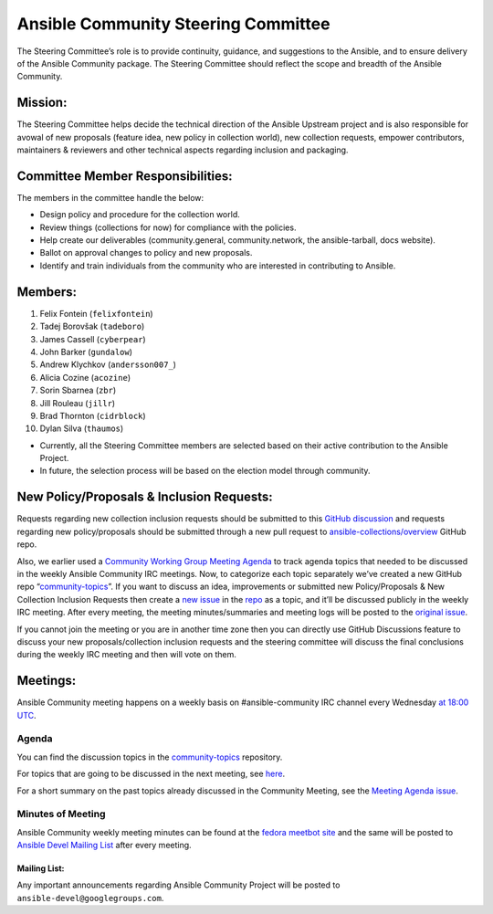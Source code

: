 ************************************
Ansible Community Steering Committee
************************************

The Steering Committee’s role is to provide continuity, guidance, and
suggestions to the Ansible, and to ensure delivery of the Ansible
Community package. The Steering Committee should reflect the scope and
breadth of the Ansible Community.

Mission:
========

The Steering Committee helps decide the technical direction of the
Ansible Upstream project and is also responsible for avowal of new
proposals (feature idea, new policy in collection world), new collection
requests, empower contributors, maintainers & reviewers and other
technical aspects regarding inclusion and packaging.

Committee Member Responsibilities:
==================================

The members in the committee handle the below:

- Design policy and procedure for the collection world.
- Review things (collections for now) for compliance with the policies. 
- Help create our deliverables (community.general, community.network, the ansible-tarball, docs website).
- Ballot on approval changes to policy and new proposals.
- Identify and train individuals from the community who are interested in contributing to Ansible.

Members:
========

1. Felix Fontein (``felixfontein``)
2. Tadej Borovšak (``tadeboro``)
3. James Cassell (``cyberpear``)
4. John Barker (``gundalow``)
5. Andrew Klychkov (``andersson007_``)
6. Alicia Cozine (``acozine``)
7. Sorin Sbarnea (``zbr``)
8. Jill Rouleau (``jillr``)
9. Brad Thornton (``cidrblock``)
10. Dylan Silva (``thaumos``)

-  Currently, all the Steering Committee members are selected based on
   their active contribution to the Ansible Project.
-  In future, the selection process will be based on the election model
   through community.

New Policy/Proposals & Inclusion Requests:
==========================================

Requests regarding new collection inclusion requests should be submitted
to this `GitHub
discussion <https://github.com/ansible-collections/ansible-inclusion/discussions/new>`__
and requests regarding new policy/proposals should be submitted through
a new pull request to
`ansible-collections/overview <https://github.com/ansible-collections/overview>`__
GitHub repo.

Also, we earlier used a `Community Working Group Meeting
Agenda <https://github.com/ansible/community/issues/539>`__ to track
agenda topics that needed to be discussed in the weekly Ansible
Community IRC meetings. Now, to categorize each topic separately we’ve
created a new GitHub repo
“`community-topics <https://github.com/ansible-community/community-topics>`__”.
If you want to discuss an idea, improvements or submitted new
Policy/Proposals & New Collection Inclusion Requests then create a `new
issue <https://github.com/ansible-community/community-topics/issues/new>`__
in the `repo <https://github.com/ansible-community/community-topics>`__
as a topic, and it’ll be discussed publicly in the weekly IRC meeting.
After every meeting, the meeting minutes/summaries and meeting logs will
be posted to the `original
issue <https://github.com/ansible/community/issues/539>`__.

If you cannot join the meeting or you are in another time zone then you can
directly use GitHub Discussions feature to discuss your new
proposals/collection inclusion requests and the steering committee will
discuss the final conclusions during the weekly IRC meeting and then
will vote on them.

Meetings:
=========

Ansible Community meeting happens on a weekly basis on
#ansible-community IRC channel every Wednesday `at 18:00
UTC <https://raw.githubusercontent.com/ansible/community/main/meetings/ical/community.ics>`__.

Agenda
~~~~~~

You can find the discussion topics in the `community-topics <https://github.com/ansible-community/community-topics>`_ repository.

For topics that are going to be discussed in the next meeting, see `here <https://github.com/ansible-community/community-topics/labels/next_meeting>`_.

For a short summary on the past topics already discussed in the Community Meeting, see the `Meeting Agenda issue <https://github.com/ansible/community/issues/539>`_.

Minutes of Meeting
~~~~~~~~~~~~~~~~~~

Ansible Community weekly meeting minutes can be found at the `fedora meetbot site <https://meetbot.fedoraproject.org/sresults/?group_id=ansible-community&type=channel>`_ and the same will be posted to `Ansible Devel Mailing List <https://groups.google.com/g/ansible-devel>`_ after every meeting.

Mailing List:
-------------

Any important announcements regarding Ansible Community Project will be
posted to ``ansible-devel@googlegroups.com``.
